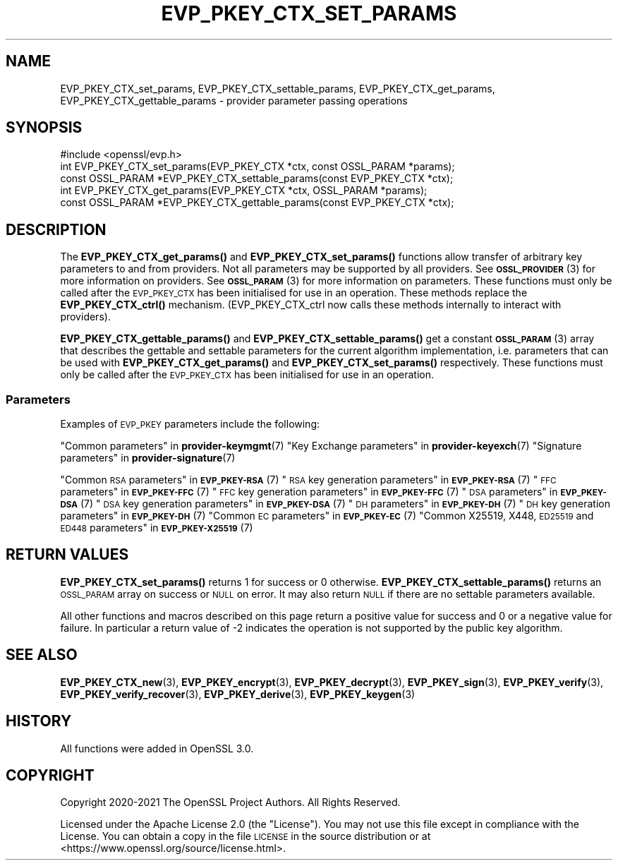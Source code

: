 .\" Automatically generated by Pod::Man 4.14 (Pod::Simple 3.42)
.\"
.\" Standard preamble:
.\" ========================================================================
.de Sp \" Vertical space (when we can't use .PP)
.if t .sp .5v
.if n .sp
..
.de Vb \" Begin verbatim text
.ft CW
.nf
.ne \\$1
..
.de Ve \" End verbatim text
.ft R
.fi
..
.\" Set up some character translations and predefined strings.  \*(-- will
.\" give an unbreakable dash, \*(PI will give pi, \*(L" will give a left
.\" double quote, and \*(R" will give a right double quote.  \*(C+ will
.\" give a nicer C++.  Capital omega is used to do unbreakable dashes and
.\" therefore won't be available.  \*(C` and \*(C' expand to `' in nroff,
.\" nothing in troff, for use with C<>.
.tr \(*W-
.ds C+ C\v'-.1v'\h'-1p'\s-2+\h'-1p'+\s0\v'.1v'\h'-1p'
.ie n \{\
.    ds -- \(*W-
.    ds PI pi
.    if (\n(.H=4u)&(1m=24u) .ds -- \(*W\h'-12u'\(*W\h'-12u'-\" diablo 10 pitch
.    if (\n(.H=4u)&(1m=20u) .ds -- \(*W\h'-12u'\(*W\h'-8u'-\"  diablo 12 pitch
.    ds L" ""
.    ds R" ""
.    ds C` ""
.    ds C' ""
'br\}
.el\{\
.    ds -- \|\(em\|
.    ds PI \(*p
.    ds L" ``
.    ds R" ''
.    ds C`
.    ds C'
'br\}
.\"
.\" Escape single quotes in literal strings from groff's Unicode transform.
.ie \n(.g .ds Aq \(aq
.el       .ds Aq '
.\"
.\" If the F register is >0, we'll generate index entries on stderr for
.\" titles (.TH), headers (.SH), subsections (.SS), items (.Ip), and index
.\" entries marked with X<> in POD.  Of course, you'll have to process the
.\" output yourself in some meaningful fashion.
.\"
.\" Avoid warning from groff about undefined register 'F'.
.de IX
..
.nr rF 0
.if \n(.g .if rF .nr rF 1
.if (\n(rF:(\n(.g==0)) \{\
.    if \nF \{\
.        de IX
.        tm Index:\\$1\t\\n%\t"\\$2"
..
.        if !\nF==2 \{\
.            nr % 0
.            nr F 2
.        \}
.    \}
.\}
.rr rF
.\"
.\" Accent mark definitions (@(#)ms.acc 1.5 88/02/08 SMI; from UCB 4.2).
.\" Fear.  Run.  Save yourself.  No user-serviceable parts.
.    \" fudge factors for nroff and troff
.if n \{\
.    ds #H 0
.    ds #V .8m
.    ds #F .3m
.    ds #[ \f1
.    ds #] \fP
.\}
.if t \{\
.    ds #H ((1u-(\\\\n(.fu%2u))*.13m)
.    ds #V .6m
.    ds #F 0
.    ds #[ \&
.    ds #] \&
.\}
.    \" simple accents for nroff and troff
.if n \{\
.    ds ' \&
.    ds ` \&
.    ds ^ \&
.    ds , \&
.    ds ~ ~
.    ds /
.\}
.if t \{\
.    ds ' \\k:\h'-(\\n(.wu*8/10-\*(#H)'\'\h"|\\n:u"
.    ds ` \\k:\h'-(\\n(.wu*8/10-\*(#H)'\`\h'|\\n:u'
.    ds ^ \\k:\h'-(\\n(.wu*10/11-\*(#H)'^\h'|\\n:u'
.    ds , \\k:\h'-(\\n(.wu*8/10)',\h'|\\n:u'
.    ds ~ \\k:\h'-(\\n(.wu-\*(#H-.1m)'~\h'|\\n:u'
.    ds / \\k:\h'-(\\n(.wu*8/10-\*(#H)'\z\(sl\h'|\\n:u'
.\}
.    \" troff and (daisy-wheel) nroff accents
.ds : \\k:\h'-(\\n(.wu*8/10-\*(#H+.1m+\*(#F)'\v'-\*(#V'\z.\h'.2m+\*(#F'.\h'|\\n:u'\v'\*(#V'
.ds 8 \h'\*(#H'\(*b\h'-\*(#H'
.ds o \\k:\h'-(\\n(.wu+\w'\(de'u-\*(#H)/2u'\v'-.3n'\*(#[\z\(de\v'.3n'\h'|\\n:u'\*(#]
.ds d- \h'\*(#H'\(pd\h'-\w'~'u'\v'-.25m'\f2\(hy\fP\v'.25m'\h'-\*(#H'
.ds D- D\\k:\h'-\w'D'u'\v'-.11m'\z\(hy\v'.11m'\h'|\\n:u'
.ds th \*(#[\v'.3m'\s+1I\s-1\v'-.3m'\h'-(\w'I'u*2/3)'\s-1o\s+1\*(#]
.ds Th \*(#[\s+2I\s-2\h'-\w'I'u*3/5'\v'-.3m'o\v'.3m'\*(#]
.ds ae a\h'-(\w'a'u*4/10)'e
.ds Ae A\h'-(\w'A'u*4/10)'E
.    \" corrections for vroff
.if v .ds ~ \\k:\h'-(\\n(.wu*9/10-\*(#H)'\s-2\u~\d\s+2\h'|\\n:u'
.if v .ds ^ \\k:\h'-(\\n(.wu*10/11-\*(#H)'\v'-.4m'^\v'.4m'\h'|\\n:u'
.    \" for low resolution devices (crt and lpr)
.if \n(.H>23 .if \n(.V>19 \
\{\
.    ds : e
.    ds 8 ss
.    ds o a
.    ds d- d\h'-1'\(ga
.    ds D- D\h'-1'\(hy
.    ds th \o'bp'
.    ds Th \o'LP'
.    ds ae ae
.    ds Ae AE
.\}
.rm #[ #] #H #V #F C
.\" ========================================================================
.\"
.IX Title "EVP_PKEY_CTX_SET_PARAMS 3ossl"
.TH EVP_PKEY_CTX_SET_PARAMS 3ossl "2024-04-09" "3.3.0" "OpenSSL"
.\" For nroff, turn off justification.  Always turn off hyphenation; it makes
.\" way too many mistakes in technical documents.
.if n .ad l
.nh
.SH "NAME"
EVP_PKEY_CTX_set_params,
EVP_PKEY_CTX_settable_params,
EVP_PKEY_CTX_get_params,
EVP_PKEY_CTX_gettable_params
\&\- provider parameter passing operations
.SH "SYNOPSIS"
.IX Header "SYNOPSIS"
.Vb 1
\& #include <openssl/evp.h>
\&
\& int EVP_PKEY_CTX_set_params(EVP_PKEY_CTX *ctx, const OSSL_PARAM *params);
\& const OSSL_PARAM *EVP_PKEY_CTX_settable_params(const EVP_PKEY_CTX *ctx);
\& int EVP_PKEY_CTX_get_params(EVP_PKEY_CTX *ctx, OSSL_PARAM *params);
\& const OSSL_PARAM *EVP_PKEY_CTX_gettable_params(const EVP_PKEY_CTX *ctx);
.Ve
.SH "DESCRIPTION"
.IX Header "DESCRIPTION"
The \fBEVP_PKEY_CTX_get_params()\fR and \fBEVP_PKEY_CTX_set_params()\fR functions allow
transfer of arbitrary key parameters to and from providers.
Not all parameters may be supported by all providers.
See \s-1\fBOSSL_PROVIDER\s0\fR\|(3) for more information on providers.
See \s-1\fBOSSL_PARAM\s0\fR\|(3) for more information on parameters.
These functions must only be called after the \s-1EVP_PKEY_CTX\s0 has been initialised
for use in an operation.
These methods replace the \fBEVP_PKEY_CTX_ctrl()\fR mechanism. (EVP_PKEY_CTX_ctrl now
calls these methods internally to interact with providers).
.PP
\&\fBEVP_PKEY_CTX_gettable_params()\fR and \fBEVP_PKEY_CTX_settable_params()\fR get a
constant \s-1\fBOSSL_PARAM\s0\fR\|(3) array that describes the gettable and
settable parameters for the current algorithm implementation, i.e. parameters
that can be used with \fBEVP_PKEY_CTX_get_params()\fR and \fBEVP_PKEY_CTX_set_params()\fR
respectively.
These functions must only be called after the \s-1EVP_PKEY_CTX\s0 has been initialised
for use in an operation.
.SS "Parameters"
.IX Subsection "Parameters"
Examples of \s-1EVP_PKEY\s0 parameters include the following:
.PP
\&\*(L"Common parameters\*(R" in \fBprovider\-keymgmt\fR\|(7)
\&\*(L"Key Exchange parameters\*(R" in \fBprovider\-keyexch\fR\|(7)
\&\*(L"Signature parameters\*(R" in \fBprovider\-signature\fR\|(7)
.PP
\&\*(L"Common \s-1RSA\s0 parameters\*(R" in \s-1\fBEVP_PKEY\-RSA\s0\fR\|(7)
\&\*(L"\s-1RSA\s0 key generation parameters\*(R" in \s-1\fBEVP_PKEY\-RSA\s0\fR\|(7)
\&\*(L"\s-1FFC\s0 parameters\*(R" in \s-1\fBEVP_PKEY\-FFC\s0\fR\|(7)
\&\*(L"\s-1FFC\s0 key generation parameters\*(R" in \s-1\fBEVP_PKEY\-FFC\s0\fR\|(7)
\&\*(L"\s-1DSA\s0 parameters\*(R" in \s-1\fBEVP_PKEY\-DSA\s0\fR\|(7)
\&\*(L"\s-1DSA\s0 key generation parameters\*(R" in \s-1\fBEVP_PKEY\-DSA\s0\fR\|(7)
\&\*(L"\s-1DH\s0 parameters\*(R" in \s-1\fBEVP_PKEY\-DH\s0\fR\|(7)
\&\*(L"\s-1DH\s0 key generation parameters\*(R" in \s-1\fBEVP_PKEY\-DH\s0\fR\|(7)
\&\*(L"Common \s-1EC\s0 parameters\*(R" in \s-1\fBEVP_PKEY\-EC\s0\fR\|(7)
\&\*(L"Common X25519, X448, \s-1ED25519\s0 and \s-1ED448\s0 parameters\*(R" in \s-1\fBEVP_PKEY\-X25519\s0\fR\|(7)
.SH "RETURN VALUES"
.IX Header "RETURN VALUES"
\&\fBEVP_PKEY_CTX_set_params()\fR returns 1 for success or 0 otherwise.
\&\fBEVP_PKEY_CTX_settable_params()\fR returns an \s-1OSSL_PARAM\s0 array on success or \s-1NULL\s0 on
error.
It may also return \s-1NULL\s0 if there are no settable parameters available.
.PP
All other functions and macros described on this page return a positive value
for success and 0 or a negative value for failure. In particular a return value
of \-2 indicates the operation is not supported by the public key algorithm.
.SH "SEE ALSO"
.IX Header "SEE ALSO"
\&\fBEVP_PKEY_CTX_new\fR\|(3),
\&\fBEVP_PKEY_encrypt\fR\|(3),
\&\fBEVP_PKEY_decrypt\fR\|(3),
\&\fBEVP_PKEY_sign\fR\|(3),
\&\fBEVP_PKEY_verify\fR\|(3),
\&\fBEVP_PKEY_verify_recover\fR\|(3),
\&\fBEVP_PKEY_derive\fR\|(3),
\&\fBEVP_PKEY_keygen\fR\|(3)
.SH "HISTORY"
.IX Header "HISTORY"
All functions were added in OpenSSL 3.0.
.SH "COPYRIGHT"
.IX Header "COPYRIGHT"
Copyright 2020\-2021 The OpenSSL Project Authors. All Rights Reserved.
.PP
Licensed under the Apache License 2.0 (the \*(L"License\*(R").  You may not use
this file except in compliance with the License.  You can obtain a copy
in the file \s-1LICENSE\s0 in the source distribution or at
<https://www.openssl.org/source/license.html>.
